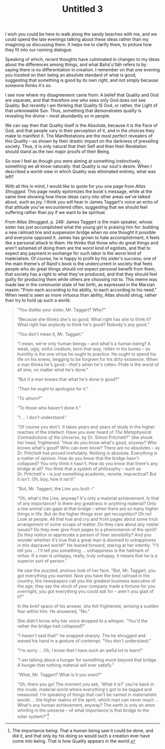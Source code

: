 :PROPERTIES:
:ID:       687C95B2-F6F1-4540-A9D8-69587E30E30A
:SLUG:     untitled-3
:END:
#+filetags: :journal:
#+title: Untitled 3

I wish you could be here to walk along the sandy beaches with me, and we
could spend the late evenings talking about these ideas rather than my
imagining us discussing them. It helps me to clarify them, to picture
how they fit into our running dialogue.

Speaking of which, recent thoughts have culminated in changes to my
ideas about the differences among things, and what Bahá'u'lláh refers to
by saying there is no differentiation in creation. I remember on that
one evening you insisted on their being an absolute standard of what is
good, suggesting that something is good by its own right, and not simply
because someone thinks it's so.

I see now where my disagreement came from: A belief that Quality and God
are separate, and that therefore one who sees only God does not see
Quality. But recently I am thinking that Quality IS God, or rather, the
Light of that unknowable Sun. Thus, something that demonstrates quality
is revealing the divine -- most abundantly so in people.

We can say then that Quality itself is the Absolute, because it is the
Face of God, and that people vary in their perception of it, and in the
choices they make to manifest it. The Manifestations are the most
perfect revealers of this Quality -- as shown by their drastic impact on
the darkness of prevailing society. Thus, it is only natural that their
Self and then their Revelation should stand as the two major proofs of
their Being.

So now I feel as though you were aiming at something instinctively,
something we all know naturally: that Quality is our soul's desire. When
I described a world-view in which Quality was eliminated entirely, what
was left?

With all this in mind, I would like to quote for you one page from
/Atlas Shrugged/. This page neatly epitomizes the book's message, while
at the same time showing how these ideas carry into other areas we've
talked about, such as joy. I think you will hear in James Taggart's
voice an echo of that attitude you've encountered often, suggesting that
we should feel suffering rather than joy if we want to be spiritual.

From /Atlas Shrugged/, p. 248: James Taggert is the main speaker, whose
sister has just accomplished what the young girl is praising him for:
building a new railroad line and suspension bridge when no one thought
it possible and everyone opposed it. James has grown to hate
accomplishment; it feels like a personal attack to them. He thinks that
those who do great things and aren't ashamed of doing them are the worst
kind of egotists, and that to expect any payment in exchange for such
labor is the worst kind of materialism. Of course, he is happy to profit
by his sister's success; one of the main theme's of Rand's book is the
undercurrent in society that feels people who do great things should not
expect personal benefit from them, that society has a right to what
they've produced, and that they should feel guilty for producing them
while others are choosing not to. This meme was made law in the
communist state of her birth, as expressed in the Marxian maxim: "From
each according to his ability, to each according to his need." When need
is seen as more virtuous than ability, Atlas should shrug, rather than
try to hold up such a world.

#+BEGIN_QUOTE
"You dislike your sister, Mr. Taggart? Why?"

"Because she thinks she's so good. What right has she to think it? What
right has anybody to think he's good? Nobody's any good."

"You don't mean it, Mr. Taggart."

"I mean, we're only human beings -- and what's a human being? A weak,
ugly, sinful creature, born that way, rotten in his bones -- so humility
is the one virtue he ought to practice. He ought to spend his life on
his knees, begging to be forgiven for his dirty existence. When a man
thinks he's good -- /that's/ when he's rotten. Pride is the worst of all
sins, no matter what he's done."

"But if a man knows that what he's done is good?"

"Then he ought to apologize for it."

"To whom?"

"To those who haven't done it."

"I ... I don't understand."

"Of course you don't. It takes years and years of study in the higher
reaches of the intellect. Have you ever heard of /The Metaphysical
Contradictions of the Universe/, by Dr. Simon Pritchett?" She shook her
head, frightened. "How do you know what's good, anyway? Who knows what's
good? Who can ever know? There are no absolutes -- as Dr. Pritchett has
proved irrefutably. Nothing is absolute. Everything is a matter of
opinion. How do you know that the bridge hasn't collapsed? You only
/think/ it hasn't. How do you know that there's any bridge at all? You
think that a system of philosophy -- such as Dr. Pritchett's -- is just
something academic, remote, impractical? But it isn't. Oh, boy, how it
isn't!"

"But, Mr. Taggert, the Line you built --"

"Oh, what's the Line, anyway? It's only a material achievement. Is that
of any importance? Is there any greatness in anything material? Only a
low animal can gape at that bridge -- when there are so many higher
things in life. But do the higher things ever get recognition? Oh no!
Look at people. All that hue and cry and front pages about some trick
arrangement of some scraps of matter. Do they care about any nobler
issues? Do they ever give front pages to a phenomenon of the spirit? Do
they notice or appreciate a person of finer sensibility? And you wonder
whether it's true that a great man is doomed to unhappiness in this
depraved world!" He leaned forward, staring at her intently. "I'll tell
you ... I'll tell you something ... unhappiness is the hallmark of
virtue. If a man is unhappy, really, truly unhappy, it means that he is
a superior sort of person."

He saw the puzzled, anxious look of her face. "But, Mr. Taggart, you got
everything you wanted. Now you have the best railroad in the country,
the newspapers call you the greatest business executive of the age, they
say the stock of your company made a fortune for you overnight, you got
everything you could ask for -- aren't you glad of it?"

In the brief space of his answer, she felt frightened, sensing a sudden
fear within him. He answered, "No."

She didn't know why her voice dropped to a whisper. "You'd the rather
the bridge had collapsed?"

"I haven't said that!" he snapped sharply. The he shrugged and waved his
hand in a gesture of contempt. "You don't understand."

"I'm sorry ... Oh, I know that I have such an awful lot to learn!"

"I am talking about a hunger for something much beyond that bridge. A
hunger that nothing material will ever satisfy."

"What, Mr. Taggart? What is it you want?"

"Oh, there you go! The moment you ask, 'What it is?' you're back in the
crude, material world where everything's got to be tagged and measured.
I'm speaking of things that can't be named in materialistic words ...
the higher realms of the spirit, which man can never reach ... What's
any human achievement, anyway? The earth is only an atom whirling in the
universe -- of what importance is that bridge to the solar
system?"[fn:1]

#+END_QUOTE

[fn:1] The importance being: That a human being saw it could be done,
       and did it, and that only by his doing so would such a creation
       ever have come into being. That is how Quality appears in the
       world.
